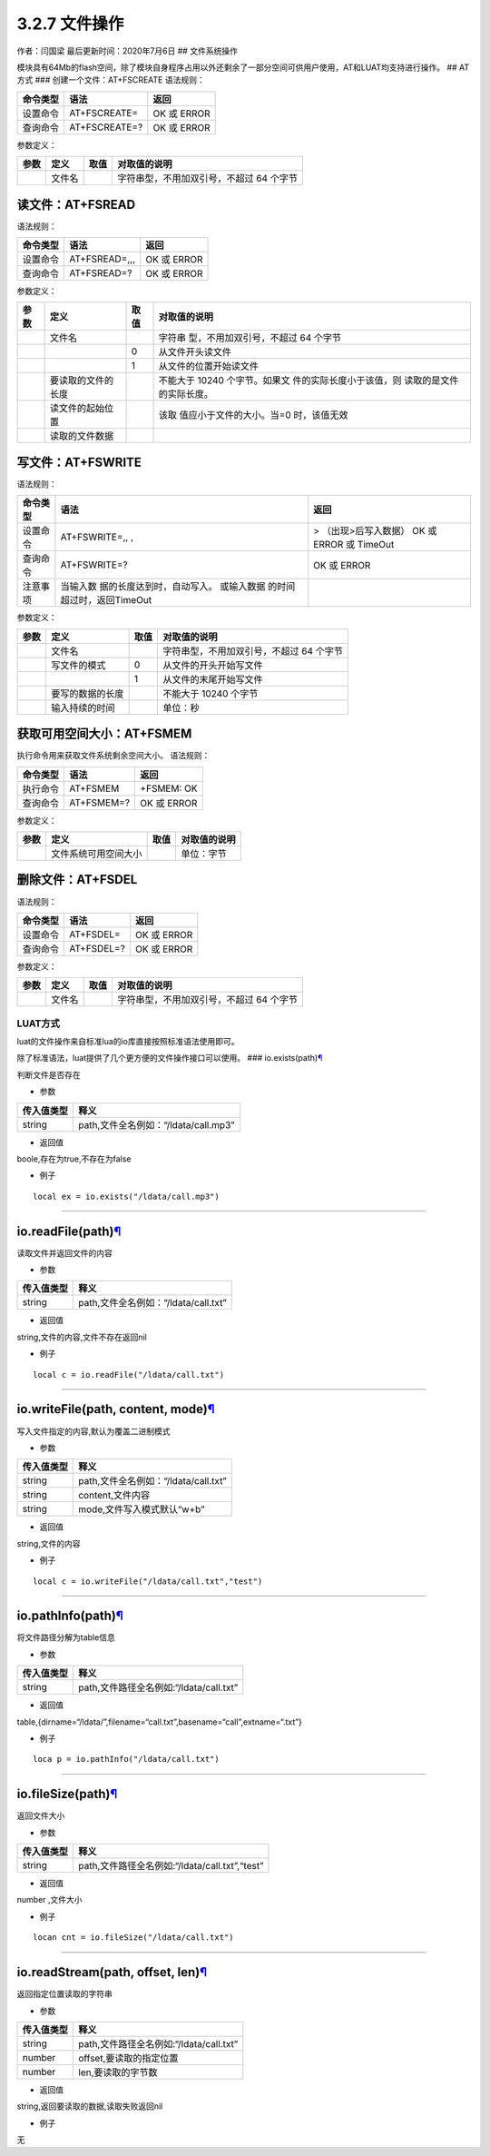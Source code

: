 3.2.7 文件操作
==============

作者：闫国梁 最后更新时间：2020年7月6日 ## 文件系统操作

模块具有64Mb的flash空间，除了模块自身程序占用以外还剩余了一部分空间可供用户使用，AT和LUAT均支持进行操作。
## AT方式 ### 创建一个文件：AT+FSCREATE 语法规则：

======== ============= ===========
命令类型 语法          返回
======== ============= ===========
设置命令 AT+FSCREATE=  OK 或 ERROR
查询命令 AT+FSCREATE=? OK 或 ERROR
======== ============= ===========

参数定义：

==== ====== ==== ========================================
参数 定义   取值 对取值的说明
==== ====== ==== ========================================
\    文件名      字符串型，不用加双引号，不超过 64 个字节
==== ====== ==== ========================================

读文件：AT+FSREAD
~~~~~~~~~~~~~~~~~

语法规则：

======== ============= ===========
命令类型 语法          返回
======== ============= ===========
设置命令 AT+FSREAD=,,, OK 或 ERROR
查询命令 AT+FSREAD=?   OK 或 ERROR
======== ============= ===========

参数定义：

+------+--------------------+------+--------------------------+
| 参数 | 定义               | 取值 | 对取值的说明             |
+======+====================+======+==========================+
|      | 文件名             |      | 字符串                   |
|      |                    |      | 型，不用加双引号，不超过 |
|      |                    |      | 64 个字节                |
+------+--------------------+------+--------------------------+
|      |                    | 0    | 从文件开头读文件         |
+------+--------------------+------+--------------------------+
|      |                    | 1    | 从文件的位置开始读文件   |
+------+--------------------+------+--------------------------+
|      | 要读取的文件的长度 |      | 不能大于 10240           |
|      |                    |      | 个字节。如果文           |
|      |                    |      | 件的实际长度小于该值，则 |
|      |                    |      | 读取的是文件的实际长度。 |
+------+--------------------+------+--------------------------+
|      | 读文件的起始位置   |      | 该取                     |
|      |                    |      | 值应小于文件的大小。当=0 |
|      |                    |      | 时，该值无效             |
+------+--------------------+------+--------------------------+
|      | 读取的文件数据     |      |                          |
+------+--------------------+------+--------------------------+

写文件：AT+FSWRITE
~~~~~~~~~~~~~~~~~~

语法规则：

+----------+----------------------------+----------------------------+
| 命令类型 | 语法                       | 返回                       |
+==========+============================+============================+
| 设置命令 | AT+FSWRITE=,, ,            | > （出现>后写入数据） OK   |
|          |                            | 或 ERROR 或 TimeOut        |
+----------+----------------------------+----------------------------+
| 查询命令 | AT+FSWRITE=?               | OK 或 ERROR                |
+----------+----------------------------+----------------------------+
| 注意事项 | 当输入数                   |                            |
|          | 据的长度达到时，自动写入。 |                            |
|          | 或输入数据                 |                            |
|          | 的时间超过时，返回TimeOut  |                            |
+----------+----------------------------+----------------------------+

参数定义：

==== ================ ==== ========================================
参数 定义             取值 对取值的说明
==== ================ ==== ========================================
\    文件名                字符串型，不用加双引号，不超过 64 个字节
\    写文件的模式     0    从文件的开头开始写文件
\                     1    从文件的末尾开始写文件
\    要写的数据的长度      不能大于 10240 个字节
\    输入持续的时间        单位：秒
==== ================ ==== ========================================

获取可用空间大小：AT+FSMEM
~~~~~~~~~~~~~~~~~~~~~~~~~~

执行命令用来获取文件系统剩余空间大小。 语法规则：

======== ========== ===========
命令类型 语法       返回
======== ========== ===========
执行命令 AT+FSMEM   +FSMEM: OK
查询命令 AT+FSMEM=? OK 或 ERROR
======== ========== ===========

参数定义：

==== ==================== ==== ============
参数 定义                 取值 对取值的说明
==== ==================== ==== ============
\    文件系统可用空间大小      单位：字节
==== ==================== ==== ============

删除文件：AT+FSDEL
~~~~~~~~~~~~~~~~~~

语法规则：

======== ========== ===========
命令类型 语法       返回
======== ========== ===========
设置命令 AT+FSDEL=  OK 或 ERROR
查询命令 AT+FSDEL=? OK 或 ERROR
======== ========== ===========

参数定义：

==== ====== ==== ========================================
参数 定义   取值 对取值的说明
==== ====== ==== ========================================
\    文件名      字符串型，不用加双引号，不超过 64 个字节
==== ====== ==== ========================================

LUAT方式
--------

luat的文件操作来自标准lua的io库直接按照标准语法使用即可。

除了标准语法，luat提供了几个更方便的文件操作接口可以使用。 ###
io.exists(path)\ `¶ <https://wiki.openluat.com/doc/luatApi/#ioexistspath>`__

判断文件是否存在

-  参数

========== ====================================
传入值类型 释义
========== ====================================
string     path,文件全名例如：“/ldata/call.mp3”
========== ====================================

-  返回值

boole,存在为true,不存在为false

-  例子

::

   local ex = io.exists("/ldata/call.mp3")

--------------

io.readFile(path)\ `¶ <https://wiki.openluat.com/doc/luatApi/#ioreadfilepath>`__
~~~~~~~~~~~~~~~~~~~~~~~~~~~~~~~~~~~~~~~~~~~~~~~~~~~~~~~~~~~~~~~~~~~~~~~~~~~~~~~~

读取文件并返回文件的内容

-  参数

========== ====================================
传入值类型 释义
========== ====================================
string     path,文件全名例如：“/ldata/call.txt”
========== ====================================

-  返回值

string,文件的内容,文件不存在返回nil

-  例子

::

   local c = io.readFile("/ldata/call.txt")

--------------

io.writeFile(path, content, mode)\ `¶ <https://wiki.openluat.com/doc/luatApi/#iowritefilepath-content-mode>`__
~~~~~~~~~~~~~~~~~~~~~~~~~~~~~~~~~~~~~~~~~~~~~~~~~~~~~~~~~~~~~~~~~~~~~~~~~~~~~~~~~~~~~~~~~~~~~~~~~~~~~~~~~~~~~~

写入文件指定的内容,默认为覆盖二进制模式

-  参数

========== ====================================
传入值类型 释义
========== ====================================
string     path,文件全名例如：“/ldata/call.txt”
string     content,文件内容
string     mode,文件写入模式默认“w+b”
========== ====================================

-  返回值

string,文件的内容

-  例子

::

   local c = io.writeFile("/ldata/call.txt","test")

--------------

io.pathInfo(path)\ `¶ <https://wiki.openluat.com/doc/luatApi/#iopathinfopath>`__
~~~~~~~~~~~~~~~~~~~~~~~~~~~~~~~~~~~~~~~~~~~~~~~~~~~~~~~~~~~~~~~~~~~~~~~~~~~~~~~~

将文件路径分解为table信息

-  参数

========== =======================================
传入值类型 释义
========== =======================================
string     path,文件路径全名例如:“/ldata/call.txt”
========== =======================================

-  返回值

table,{dirname=“/ldata/”,filename=“call.txt”,basename=“call”,extname=“.txt”}

-  例子

::

   loca p = io.pathInfo("/ldata/call.txt")

--------------

io.fileSize(path)\ `¶ <https://wiki.openluat.com/doc/luatApi/#iofilesizepath>`__
~~~~~~~~~~~~~~~~~~~~~~~~~~~~~~~~~~~~~~~~~~~~~~~~~~~~~~~~~~~~~~~~~~~~~~~~~~~~~~~~

返回文件大小

-  参数

========== ==============================================
传入值类型 释义
========== ==============================================
string     path,文件路径全名例如:“/ldata/call.txt”,“test”
========== ==============================================

-  返回值

number ,文件大小

-  例子

::

   locan cnt = io.fileSize("/ldata/call.txt")

--------------

io.readStream(path, offset, len)\ `¶ <https://wiki.openluat.com/doc/luatApi/#ioreadstreampath-offset-len>`__
~~~~~~~~~~~~~~~~~~~~~~~~~~~~~~~~~~~~~~~~~~~~~~~~~~~~~~~~~~~~~~~~~~~~~~~~~~~~~~~~~~~~~~~~~~~~~~~~~~~~~~~~~~~~

返回指定位置读取的字符串

-  参数

========== =======================================
传入值类型 释义
========== =======================================
string     path,文件路径全名例如:“/ldata/call.txt”
number     offset,要读取的指定位置
number     len,要读取的字节数
========== =======================================

-  返回值

string,返回要读取的数据,读取失败返回nil

-  例子

无
